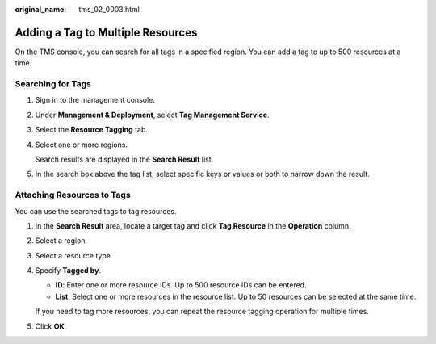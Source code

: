 :original_name: tms_02_0003.html

.. _tms_02_0003:

Adding a Tag to Multiple Resources
==================================

On the TMS console, you can search for all tags in a specified region. You can add a tag to up to 500 resources at a time.

Searching for Tags
------------------

#. Sign in to the management console.

#. Under **Management & Deployment**, select **Tag Management Service**.

#. Select the **Resource Tagging** tab.

#. Select one or more regions.

   Search results are displayed in the **Search Result** list.

#. In the search box above the tag list, select specific keys or values or both to narrow down the result.

Attaching Resources to Tags
---------------------------

You can use the searched tags to tag resources.

#. In the **Search Result** area, locate a target tag and click **Tag Resource** in the **Operation** column.

#. Select a region.

#. Select a resource type.

#. Specify **Tagged by**.

   -  **ID**: Enter one or more resource IDs. Up to 500 resource IDs can be entered.
   -  **List**: Select one or more resources in the resource list. Up to 50 resources can be selected at the same time.

   If you need to tag more resources, you can repeat the resource tagging operation for multiple times.

#. Click **OK**.
